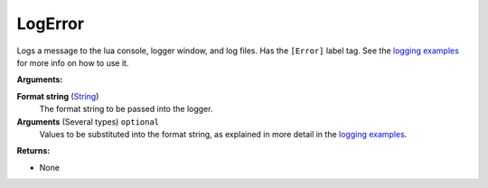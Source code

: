 
LogError
********************************************************
Logs a message to the lua console, logger window, and log files. Has the ``[Error]`` label tag. See the `logging examples`_ for more info on how to use it. 

**Arguments:**

**Format string** (`String`_) 
    The format string to be passed into the logger.

**Arguments** (Several types) ``optional`` 
    Values to be substituted into the format string, as explained in more detail in the `logging examples`_.

**Returns:**

- None

.. _`logging examples`: ../../../Examples/Logging.html
.. _`String`: ../Types/PrimitiveTypes.html